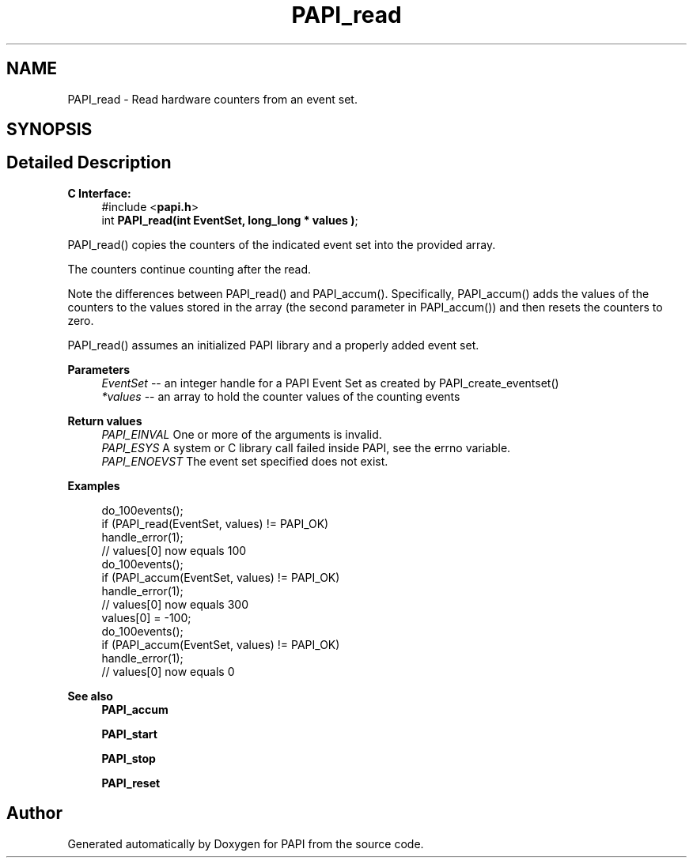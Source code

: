 .TH "PAPI_read" 3 "Fri Aug 30 2024 19:06:49" "Version 7.2.0.0b1" "PAPI" \" -*- nroff -*-
.ad l
.nh
.SH NAME
PAPI_read \- Read hardware counters from an event set\&.  

.SH SYNOPSIS
.br
.PP
.SH "Detailed Description"
.PP 

.PP
\fBC Interface:\fP
.RS 4
#include <\fBpapi\&.h\fP> 
.br
 int \fBPAPI_read(int  EventSet, long_long * values )\fP;
.RE
.PP
PAPI_read() copies the counters of the indicated event set into the provided array\&.
.PP
The counters continue counting after the read\&.
.PP
Note the differences between PAPI_read() and PAPI_accum()\&. Specifically, PAPI_accum() adds the values of the counters to the values stored in the array (the second parameter in PAPI_accum()) and then resets the counters to zero\&.
.PP
PAPI_read() assumes an initialized PAPI library and a properly added event set\&.
.PP
\fBParameters\fP
.RS 4
\fIEventSet\fP -- an integer handle for a PAPI Event Set as created by PAPI_create_eventset() 
.br
\fI*values\fP -- an array to hold the counter values of the counting events
.RE
.PP
\fBReturn values\fP
.RS 4
\fIPAPI_EINVAL\fP One or more of the arguments is invalid\&. 
.br
\fIPAPI_ESYS\fP A system or C library call failed inside PAPI, see the errno variable\&. 
.br
\fIPAPI_ENOEVST\fP The event set specified does not exist\&.
.RE
.PP
\fBExamples\fP
.RS 4

.PP
.nf
do_100events();
if (PAPI_read(EventSet, values) != PAPI_OK)
   handle_error(1);
// values[0] now equals 100
do_100events();
if (PAPI_accum(EventSet, values) != PAPI_OK)
   handle_error(1);
// values[0] now equals 300
values[0] = \-100;
do_100events();
if (PAPI_accum(EventSet, values) != PAPI_OK)
    handle_error(1);
// values[0] now equals 0 

.fi
.PP
.RE
.PP
\fBSee also\fP
.RS 4
\fBPAPI_accum\fP 
.PP
\fBPAPI_start\fP 
.PP
\fBPAPI_stop\fP 
.PP
\fBPAPI_reset\fP 
.RE
.PP


.SH "Author"
.PP 
Generated automatically by Doxygen for PAPI from the source code\&.
